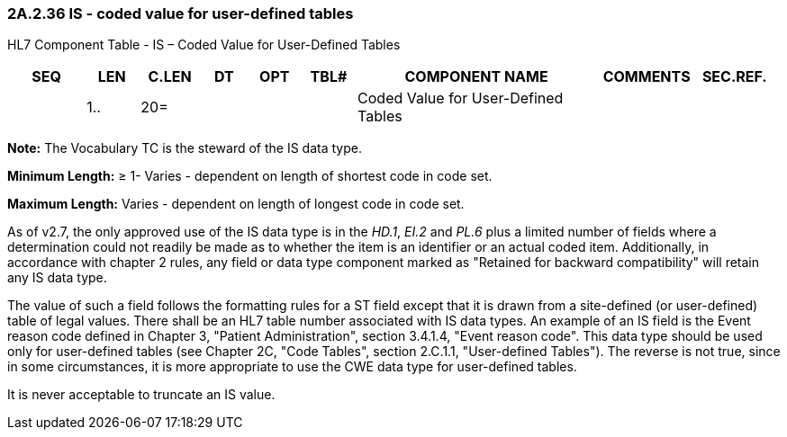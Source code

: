 === 2A.2.36 IS - coded value for user-defined tables

HL7 Component Table - IS – Coded Value for User-Defined Tables

[width="99%",cols="10%,7%,8%,6%,7%,7%,32%,13%,10%",options="header",]
|===
|SEQ |LEN |C.LEN |DT |OPT |TBL# |COMPONENT NAME |COMMENTS |SEC.REF.
| |1.. |20= | | | |Coded Value for User-Defined Tables | |
|===

*Note:* The Vocabulary TC is the steward of the IS data type.

*Minimum Length:* ≥ 1- Varies - dependent on length of shortest code in code set.

*Maximum Length:* Varies - dependent on length of longest code in code set.

As of v2.7, the only approved use of the IS data type is in the _HD.1_, _EI.2_ and _PL.6_ plus a limited number of fields where a determination could not readily be made as to whether the item is an identifier or an actual coded item. Additionally, in accordance with chapter 2 rules, any field or data type component marked as "Retained for backward compatibility" will retain any IS data type.

The value of such a field follows the formatting rules for a ST field except that it is drawn from a site-defined (or user-defined) table of legal values. There shall be an HL7 table number associated with IS data types. An example of an IS field is the Event reason code defined in Chapter 3, "Patient Administration", section 3.4.1.4, "Event reason code". This data type should be used only for user-defined tables (see Chapter 2C, "Code Tables", section 2.C.1.1, "User-defined Tables"). The reverse is not true, since in some circumstances, it is more appropriate to use the CWE data type for user-defined tables.

It is never acceptable to truncate an IS value.

